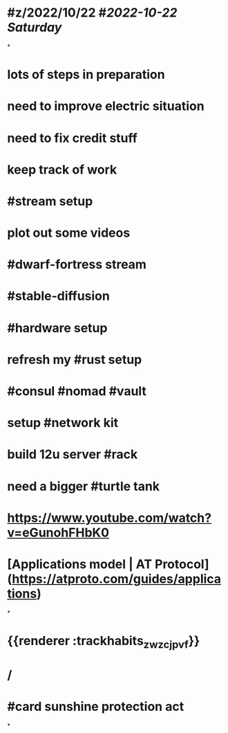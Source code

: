 * #z/2022/10/22 #[[2022-10-22 Saturday]]
*
* lots of steps in preparation
* need to improve electric situation
* need to fix credit stuff
* keep track of work
* #stream setup
* plot out some videos
* #dwarf-fortress stream
* #stable-diffusion
* #hardware setup
* refresh my #rust setup
* #consul #nomad #vault
* setup #network kit
* build 12u server #rack
* need a bigger #turtle tank
* https://www.youtube.com/watch?v=eGunohFHbK0
* [Applications model | AT Protocol](https://atproto.com/guides/applications)
*
* {{renderer :trackhabits_zwzcjpvf}}
* /
* #card sunshine protection act
:PROPERTIES:
:card-last-interval: 4
:card-repeats: 1
:card-ease-factor: 2.36
:card-next-schedule: 2022-11-17T05:44:45.673Z
:card-last-reviewed: 2022-11-13T05:44:45.674Z
:card-last-score: 3
:END:
*